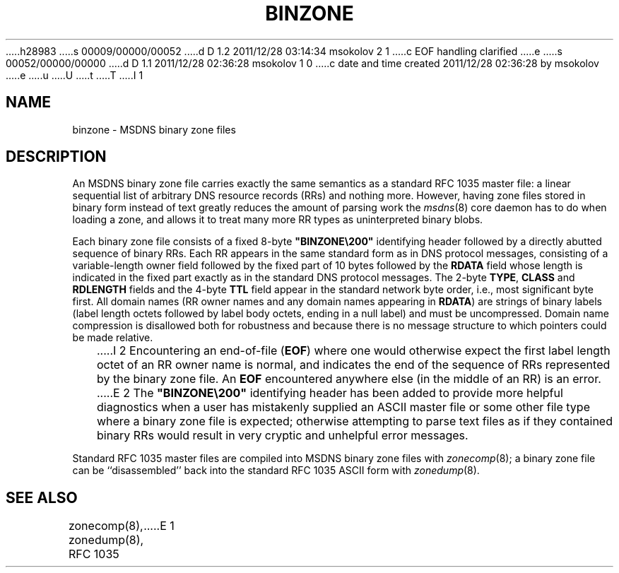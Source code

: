h28983
s 00009/00000/00052
d D 1.2 2011/12/28 03:14:34 msokolov 2 1
c EOF handling clarified
e
s 00052/00000/00000
d D 1.1 2011/12/28 02:36:28 msokolov 1 0
c date and time created 2011/12/28 02:36:28 by msokolov
e
u
U
t
T
I 1
.\"	%W% (IFCTF) %E%
.\"
.TH BINZONE 5 "%Q%" MSDNS "MSDNS Internals Manual"
.SH NAME
binzone \- MSDNS binary zone files
.SH DESCRIPTION
An MSDNS binary zone file carries exactly the same semantics as a
standard RFC\ 1035 master file: a linear sequential list of arbitrary DNS
resource records (RRs) and nothing more.
However, having zone files stored in binary form instead of text
greatly reduces the amount of parsing work the
.IR msdns (8)
core daemon has to do when loading a zone, and allows it to treat
many more RR types as uninterpreted binary blobs.
.PP
Each binary zone file consists of a fixed 8-byte \%\fB"BINZONE\e200"\fP
identifying header followed by a directly abutted sequence of binary RRs.
Each RR appears in the same standard form as in DNS protocol messages,
consisting of a variable-length owner field followed by the fixed part
of 10 bytes followed by the
.B RDATA
field whose length is indicated in the
fixed part exactly as in the standard DNS protocol messages.
The 2-byte
.BR TYPE ,
.B CLASS
and
.B RDLENGTH
fields and the 4-byte
.B TTL
field appear in the standard network byte order, i.e., most significant
byte first.
All domain names (RR owner names and any domain names appearing in
.BR RDATA )
are strings of binary labels (label length octets followed by label body
octets, ending in a null label) and must be uncompressed.
Domain name compression is disallowed both for robustness and because
there is no message structure to which pointers could be made relative.
.PP
I 2
Encountering an end-of-file
.RB ( EOF )
where one would otherwise expect the first label length octet of an
RR owner name is normal, and indicates the end of the sequence of RRs
represented by the binary zone file.
An
.B EOF
encountered anywhere else (in the middle of an RR) is an error.
.PP
E 2
The \%\fB"BINZONE\e200"\fP identifying header has been added to provide
more helpful diagnostics when a user has mistakenly supplied an ASCII master
file or some other file type where a binary zone file is expected;
otherwise attempting to parse text files as if they contained
binary RRs would result in very cryptic and unhelpful error messages.
.PP
Standard RFC\ 1035 master files are compiled into MSDNS binary zone files with
.IR zonecomp (8);
a binary zone file can be ``disassembled'' back into the standard RFC\ 1035
ASCII form with
.IR zonedump (8).
.SH "SEE ALSO"
zonecomp(8), zonedump(8), RFC 1035
E 1
